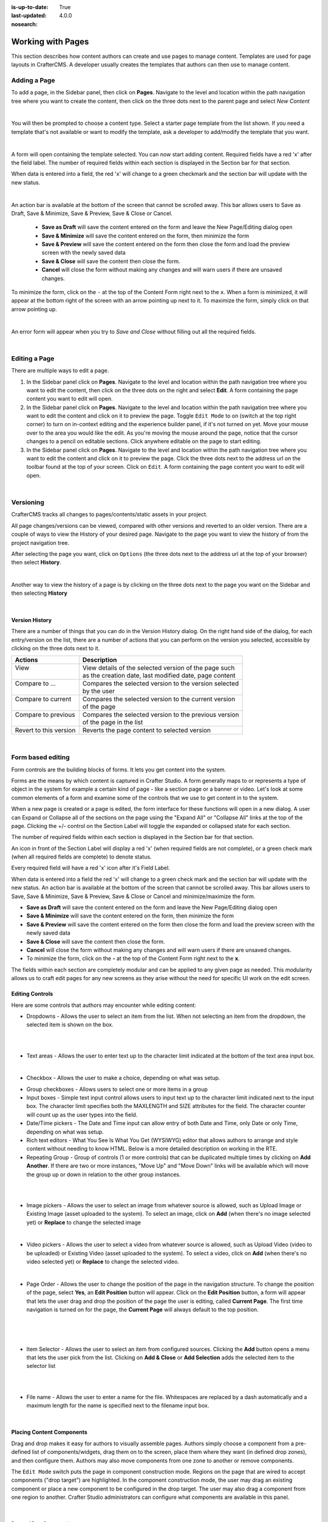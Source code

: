 :is-up-to-date: True
:last-updated: 4.0.0
:nosearch:

.. index:: Content Authors Working with Pages, Pages

.. _newIa-content_authors_pages:

==================
Working with Pages
==================

This section describes how content authors can create and use pages to manage content.
Templates are used for page layouts in CrafterCMS.  A developer usually creates the templates that authors
can then use to manage content.

-------------
Adding a Page
-------------
To add a page, in the Sidebar panel, then click on **Pages**.  Navigate to the level and location within the
path navigation tree where you want to create the content, then click on the three dots next to the parent
page and select *New Content*

.. image:: /_static/images/page/page-add-new-content.jpg
    :width: 50 %
    :align: center
    :alt: Content Author - Add New Page Content

|

You will then be prompted to choose a content type.  Select a starter page template from the list shown.
If you need a template that's not available or want to modify the template, ask a developer to add/modify
the template that you want.

.. image:: /_static/images/page/page-add-choose-content.jpg
    :width: 75 %    
    :align: center
    :alt: Content Author - Add New Page Choose Content

|

A form will open containing the template selected. You can now start adding content.  Required fields
have a red 'x' after the field label.  The number of required fields within each section is displayed
in the Section bar for that section.

When data is entered into a field, the red 'x' will change to a green checkmark and the section bar will
update with the new status.

.. image:: /_static/images/page/page-add-template-open.jpg
    :width: 75 %    
    :align: center
    :alt: Content Author - Add New Page Open Template

|

An action bar is available at the bottom of the screen that cannot be scrolled away. This bar allows users
to Save as Draft, Save & Minimize, Save & Preview, Save & Close or Cancel.

    * **Save as Draft** will save the content entered on the form and leave the New Page/Editing dialog open
    * **Save & Minimize** will save the content entered on the form, then minimize the form
    * **Save & Preview** will save the content entered on the form then close the form and load the preview
      screen with the newly saved data
    * **Save & Close** will save the content then close the form.
    * **Cancel** will close the form without making any changes and will warn users if there are unsaved changes.

To minimize the form, click on the ``-`` at the top of the Content Form right next to the ``x``.  When a form is
minimized, it will appear at the bottom right of the screen with an arrow pointing up next to it.  To maximize
the form, simply click on that arrow pointing up.

.. image:: /_static/images/page/page-add-minimized.jpg
    :width: 75%
    :align: center
    :alt: Page - Action Bar Minimize/Maximize Icon

|

An error form will appear when you try to *Save and Close* without filling out all the required fields.

.. image:: /_static/images/page/page-save-error.png
    :width: 50 %    
    :align: center
    :alt: Content Author - Page Save Error

|

.. _newIa-editing-a-page:

--------------
Editing a Page
--------------
There are multiple ways to edit a page.  
    
#. In the Sidebar panel click on **Pages**.  Navigate to the level and location within the path navigation
   tree where you want to edit the content, then click on the three dots on the right and select **Edit**.
   A form containing the page content you want to edit will open.
    
#. In the Sidebar panel click on **Pages**.  Navigate to the level and location within the path navigation
   tree where you want to edit the content and click on it to preview the page.  Toggle ``Edit Mode`` to on
   (switch at the top right corner) to turn on in-context editing and the experience builder panel, if it's
   not turned on yet.  Move your mouse over to the area you would like the edit.  As you're moving the mouse
   around the page, notice that the cursor changes to a pencil on editable sections.  Click anywhere editable
   on the page to start editing.

#. In the Sidebar panel click on **Pages**.  Navigate to the level and location within the path navigation tree
   where you want to edit the content and click on it to preview the page.  Click the three dots next to the
   address url on the toolbar found at the top of your screen. Click on ``Edit``.  A form containing the page
   content you want to edit will open.

.. image:: /_static/images/page/page-edit.jpg
    :width: 95 %
    :align: center
    :alt: Content Author - Edit a Page

|

----------
Versioning
----------
CrafterCMS tracks all changes to pages/contents/static assets in your project.

All page changes/versions can be viewed, compared with other versions and reverted to an older version.
There are a couple of ways to view the History of your desired page.  Navigate to the page you want to
view the history of from the project navigation tree.

After selecting the page you want, click on ``Options`` (the three dots next to the address url at the
top of your browser) then select **History**.

.. image:: /_static/images/page/page-access-history.png
    :width: 95 %
    :align: center
    :alt: Content Author - Access Page History

|

Another way to view the history of a page is by clicking on the three dots next to the page you want on
the Sidebar and then selecting **History**

.. image:: /_static/images/page/page-access-history-tree.jpg
    :width: 60 %
    :align: center
    :alt: Content Author - Page Access History Tree
    
|

^^^^^^^^^^^^^^^
Version History
^^^^^^^^^^^^^^^
There are a number of things that you can do in the Version History dialog.  On the right hand side of the
dialog, for each entry/version on the list, there are a number of actions that you can perform on the version
you selected, accessible by clicking on the three dots next to it.

+------------------------+--------------------------------------------------------+
|| Actions               || Description                                           |
+========================+========================================================+
|| View                  || View details of the selected version of the page such |
||                       || as the creation date, last modified date, page content|
+------------------------+--------------------------------------------------------+
|| Compare to ...        || Compares the selected version to the version selected |
||                       || by the user                                           |
+------------------------+--------------------------------------------------------+
|| Compare to current    || Compares the selected version to the current version  |
||                       || of the page                                           |
+------------------------+--------------------------------------------------------+
|| Compare to previous   || Compares the selected version to the previous version |
||                       || of the page in the list                               |
+------------------------+--------------------------------------------------------+
|| Revert to this version|| Reverts the page content to selected version          |
+------------------------+--------------------------------------------------------+

.. image:: /_static/images/page/page-history.jpg
    :width: 75 %
    :align: center
    :alt: Content Author - Page History

|

------------------
Form based editing
------------------

Form controls are the building blocks of forms.  It lets you get content into the system.  

Forms are the means by which content is captured in Crafter Studio. A form generally maps to or represents
a type of object in the system for example a certain kind of page - like a section page or a banner or video.
Let's look at some common elements of a form and examine some of the controls that we use to get content
in to the system.

.. image:: /_static/images/page/page-form.jpg
    :width: 75 %
    :align: center
    :alt: Content Author - Page Form

When a new page is created or a page is edited, the form interface for these functions will open in a new dialog.
A user can Expand or Collapse all of the sections on the page using the "Expand All" or "Collapse All" links at
the top of the page.
Clicking the +/- control on the Section Label will toggle the expanded or collapsed state for each section.

The number of required fields within each section is displayed in the Section bar for that section.

An icon in front of the Section Label will display a red 'x' (when required fields are not complete), or a
green check mark (when all required fields are complete) to denote status.

Every required field will have a red 'x' icon after it's Field Label.

When data is entered into a field the red 'x' will change to a green check mark and the section bar will update
with the new status. An action bar is available at the bottom of the screen that cannot be scrolled away. This
bar allows users to Save, Save & Minimize, Save & Preview, Save & Close or Cancel and minimize/maximize the form.

* **Save as Draft** will save the content entered on the form and leave the New Page/Editing dialog open
* **Save & Minimize** will save the content entered on the form, then minimize the form
* **Save & Preview** will save the content entered on the form then close the form and load the preview screen
  with the newly saved data
* **Save & Close** will save the content then close the form.
* **Cancel** will close the form without making any changes and will warn users if there are unsaved changes.
* To minimize the form, click on the **-** at the top of the Content Form right next to the **x**.

The fields within each section are completely modular and can be applied to any given page as needed. This
modularity allows us to craft edit pages for any new screens as they arise without the need for specific
UI work on the edit screen.

^^^^^^^^^^^^^^^^
Editing Controls
^^^^^^^^^^^^^^^^

Here are some controls that authors may encounter while editing content:

* Dropdowns - Allows the user to select an item from the list.  When not selecting an item from the dropdown,
  the selected item is shown on the box.

.. image:: /_static/images/page/form-control-dropdown-expand.png
    :width: 40 %    
    :align: center
    :alt: Content Author - Form Control Dropdown Expanded

|

.. image:: /_static/images/page/form-controls-dropdown.png
    :width: 40 %    
    :align: center
    :alt: Content Author - Form Controls Dropdown

|

* Text areas - Allows the user to enter text up to the character limit indicated at the bottom of the
  text area input box.

.. image:: /_static/images/page/form-control-text-area.png
    :width: 50 %    
    :align: center
    :alt: Content Author - Form Control Text Area

|

* Checkbox - Allows the user to make a choice, depending on what was setup.

.. image:: /_static/images/page/form-control-checkbox.png
    :width: 15 %
    :align: center
    :alt: Content Author - Form Control Checkbox

* Group checkboxes - Allows users to select one or more items in a group
* Input boxes - Simple text input control allows users to input text up to the character limit indicated next
  to the input box.  The character limit specifies both the MAXLENGTH and SIZE attributes for the field.
  The character counter will count up as the user types into the field.
* Date/Time pickers - The Date and Time input can allow entry of both Date and Time, only Date or only Time,
  depending on what was setup.
* Rich text editors - What You See Is What You Get (WYSIWYG) editor that allows authors to arrange and style
  content without needing to know HTML.  Below is a more detailed description on working in the RTE.
* Repeating Group - Group of controls (1 or more controls) that can be duplicated multiple times by clicking
  on **Add Another**.  If there are two or more instances, "Move Up" and "Move Down" links will be available
  which will move the group up or down in relation to the other group instances.

.. image:: /_static/images/page/form-controls.jpg
    :width: 65 %
    :align: center
    :alt: Content Author - Form Controls

|

.. image:: /_static/images/page/form-controls-2.jpg
    :width: 65 %
    :align: center
    :alt: Content Author - Form Controls Repeating Group and RTE

|

* Image pickers - Allows the user to select an image from whatever source is allowed, such as Upload Image or
  Existing Image (asset uploaded to the system).  To select an image, click on **Add** (when there's no image
  selected yet) or **Replace** to change the selected image

.. image:: /_static/images/page/form-control-image-picker.jpg
    :width: 60 %    
    :align: center
    :alt: Content Author - Form Control Image Picker

|

* Video pickers - Allows the user to select a video from whatever source is allowed, such as Upload Video
  (video to be uploaded) or Existing Video (asset uploaded to the system).  To select a video, click on
  **Add** (when there's no video selected yet) or **Replace** to change the selected video.

.. image:: /_static/images/page/form-control-video-picker.png
    :width: 60 %
    :align: center
    :alt: Content Author - Form Control Video Picker

|

* Page Order - Allows the user to change the position of the page in the navigation structure.  To change the
  position of the page, select **Yes**, an **Edit Position** button will appear.  Click on the
  **Edit Position** button, a form will appear that lets the user drag and drop the position of the page the
  user is editing, called **Current Page**.  The first time navigation is turned on for the page, the
  **Current Page** will always default to the top position.

.. image:: /_static/images/page/form-control-page-order-no.png
    :width: 60 %
    :align: center
    :alt: Content Author - Form Control No Page Order

|

.. image:: /_static/images/page/form-control-page-order-yes.png
    :width: 60 %
    :align: center
    :alt: Content Author - Form Control Yes Page Order

|

.. image:: /_static/images/page/form-control-page-order.png
    :width: 50 %    
    :align: center
    :alt: Content Author - Form Control Page Order

|
            
* Item Selector - Allows the user to select an item from configured sources.  Clicking the **Add** button
  opens a menu that lets the user pick from the list.  Clicking on **Add & Close** or **Add Selection** adds
  the selected item to the selector list

.. image:: /_static/images/form-controls/form-control-item-selector.png
    :width: 50 %    
    :align: center
    :alt: Content Author - Form Control Item Selector

|

.. image:: /_static/images/page/form-control-item-select.png
    :width: 70 %
    :align: center
    :alt: Content Author - Form Control Item Select

|

* File name - Allows the user to enter a name for the file.  Whitespaces are replaced by a dash automatically
  and a maximum length for the name is specified next to the filename input box.

.. image:: /_static/images/page/form-control-filename.png
    :width: 70 %
    :align: center
    :alt: Content Author - Form Control Filename

|

^^^^^^^^^^^^^^^^^^^^^^^^^^
Placing Content Components
^^^^^^^^^^^^^^^^^^^^^^^^^^
Drag and drop makes it easy for authors to visually assemble pages. Authors simply choose a component from
a pre-defined list of components/widgets, drag them on to the screen, place them where they want
(in defined drop zones), and then configure them. Authors may also move components from one zone to another
or remove components.

The ``Edit Mode`` switch puts the page in component construction mode.  Regions on the page that are wired
to accept components ("drop target") are highlighted.  In the component construction mode, the user may drag
an existing component or place a new component to be configured in the drop target.  The user may also drag
a component from one region to another.  Crafter Studio administrators can configure what components are
available in this panel.

.. image:: /_static/images/page/page-components.jpg
    :width: 75 %
    :align: center
    :alt: Content Author - Page Components

|

Drag and Drop Components
^^^^^^^^^^^^^^^^^^^^^^^^

* Placing new components

The user may create new components by dragging components from the experience builder panel (**Component** section)
out and on to the drop target on the screen.  A new component with default values will then be visible and ready
for editing when a new component is dropped on the screen.

.. image:: /_static/images/page/page-components-new.jpg
    :width: 50 %
    :align: center
    :alt: Content Author - Page Components New

|

* Placing existing components

The user may add existing components into the panel by clicking on **Browse Components**.  A list of existing
components will be presented that can be dragged and dropped into the drop target

.. image:: /_static/images/content-author/preview-page-builder-browse-components.png
    :width: 30 %
    :align: center
    :alt: Content Author - Experience Builder Panel Browse Components

|

* Moving components around

Components inside the drop targets may be moved around to the desired position.  Simply click, then drag and
drop to the desired position in the drop target.

.. image:: /_static/images/content-author/preview-page-components-drag.jpg
    :width: 85 %
    :align: center
    :alt: Content Author - Experience Builder Panel Page Drag Component

|

* Deleting components

To remove a component from the drop target, just drag the feature to the trash bin that appears on the bottom
right of the screen when dragging around a component.

.. image:: /_static/images/first-project/first-project-drag-n-drop-delete.jpg
    :width: 80 %
    :align: center
    :alt: Content Author - Drag and Drop Delete

|

^^^^^^^^^^^^^^^^^^^^^^^^^^^^^^^^^^^^
Working in the Rich Text Editor(RTE)
^^^^^^^^^^^^^^^^^^^^^^^^^^^^^^^^^^^^
The RTE (Rich Text Editor) is intended to provide an in-context editing experience from within a form
(rather than a preview) that allows authors to arrange and style content without needing to know HTML.
In an RTE field, the RTE toolbar is at the top, and is always available regardless of how far down you
scroll in the RTE field.

.. image:: /_static/images/page/rte-screen.png
    :width: 75 %    
    :align: center
    :alt: Content Author - RTE Screen

|

There are a number of tools available from the RTE out of the box for editing your content.  Custom tools
may also be added to the RTE, depending on your needs.  Please see the developer section
:ref:`newIa-rte-configuration` of the docs for more details.

--------------
Copying a Page
--------------

To copy a page, in the Sidebar panel, click on the **Pages** folder.  Navigate to the level and location
within the project navigation tree where you want to copy content, then click on the three dots next to the
page and select **Copy**

.. image:: /_static/images/page/page-copy-menu.jpg
    :width: 30 %
    :align: center
    :alt: Content Author - Copy Page Menu

|

In the Sidebar panel, navigate to the level and location within the project navigation tree where you want to
paste the copied content, then click on the three dots next to it and select **Paste**

.. image:: /_static/images/page/page-paste-menu.jpg
    :width: 30 %
    :align: center
    :alt: Content Author - Paste Page Menu

|

Depending on how the page content type has been modeled (dependencies), copying and pasting a page may also
create copies of items in the page. These dependencies are setup by the developers when creating the content
type.  Generally, when an item on a page is uploaded to the following locations: ``/site/components/item/.*``
or  ``/static-assets/item/.*``, when the page containing those items is copied, a copy of the uploaded items
are created.

To learn more about these dependencies and see examples, see :ref:`newIa-item-specific-dependencies`
or :ref:`newIa-copy-dependencies-configuration`.

